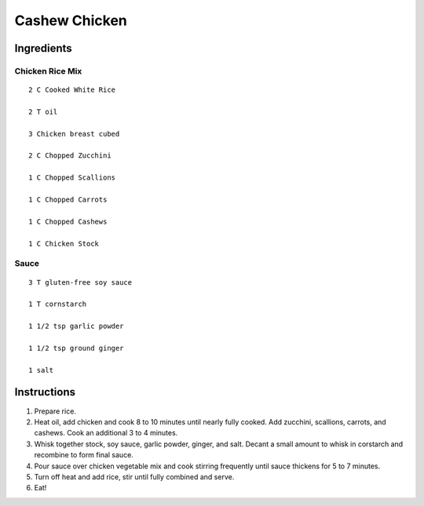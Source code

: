 ------------------
Cashew Chicken
------------------

Ingredients
--------------

Chicken Rice Mix
*****************

::

    2 C Cooked White Rice

    2 T oil

    3 Chicken breast cubed

    2 C Chopped Zucchini

    1 C Chopped Scallions

    1 C Chopped Carrots

    1 C Chopped Cashews

    1 C Chicken Stock

Sauce
***********

::

    3 T gluten-free soy sauce

    1 T cornstarch

    1 1/2 tsp garlic powder

    1 1/2 tsp ground ginger

    1 salt

Instructions
--------------

1. Prepare rice.

2. Heat oil, add chicken and cook 8 to 10 minutes until nearly fully cooked.  Add zucchini, scallions, carrots, and cashews.  Cook an additional 3 to 4 minutes.

3. Whisk together stock, soy sauce, garlic powder, ginger, and salt.  Decant a small amount to whisk in corstarch and recombine to form final sauce.

4. Pour sauce over chicken vegetable mix and cook stirring frequently until sauce thickens for 5 to 7 minutes.

5. Turn off heat and add rice, stir until fully combined and serve.

6. Eat!
